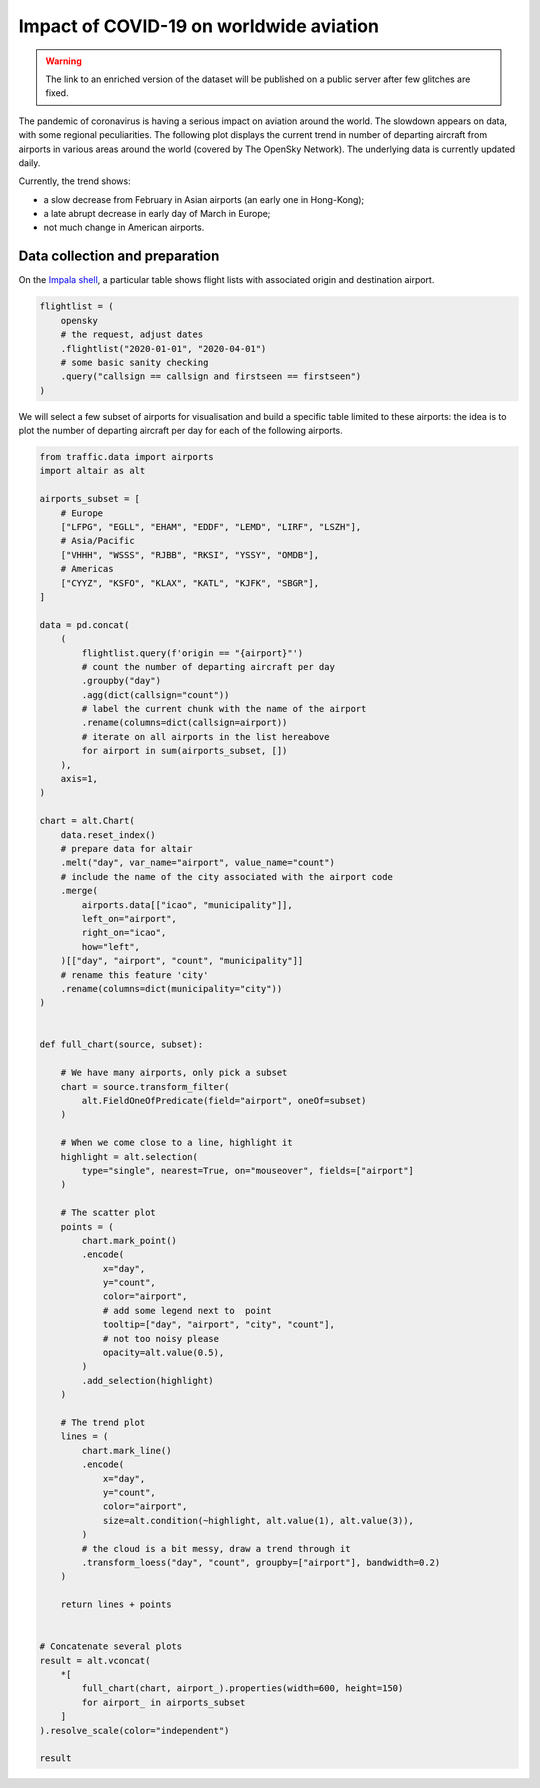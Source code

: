 Impact of COVID-19 on worldwide aviation
----------------------------------------

.. warning::

    The link to an enriched version of the dataset will be published on a public server after few glitches are fixed.

The pandemic of coronavirus is having a serious impact on aviation around the world. The slowdown appears on data, with some regional peculiarities. The following plot displays the current trend in number of departing aircraft from airports in various areas around the world (covered by The OpenSky Network).
The underlying data is currently updated daily.

.. raw:: html

    <div id="covid19_airports"></div>

    <script type="text/javascript">
      var spec = "../_static/covid19_airports.json";
      vegaEmbed('#covid19_airports', spec)
      .then(result => console.log(result))
      .catch(console.warn);
    </script>

Currently, the trend shows:

- a slow decrease from February in Asian airports (an early one in Hong-Kong);
- a late abrupt decrease in early day of March in Europe;
- not much change in American airports.

Data collection and preparation
===============================

On the `Impala shell <../opensky_impala.html>`_, a particular table shows flight lists with associated origin and destination airport.

.. code:: python

    flightlist = (
        opensky
        # the request, adjust dates
        .flightlist("2020-01-01", "2020-04-01")
        # some basic sanity checking
        .query("callsign == callsign and firstseen == firstseen")
    )

We will select a few subset of airports for visualisation and build a specific table limited to these airports: the idea is to plot the number of departing aircraft per day for each of the following airports.

.. code:: python

    from traffic.data import airports
    import altair as alt

    airports_subset = [
        # Europe
        ["LFPG", "EGLL", "EHAM", "EDDF", "LEMD", "LIRF", "LSZH"],
        # Asia/Pacific
        ["VHHH", "WSSS", "RJBB", "RKSI", "YSSY", "OMDB"],
        # Americas
        ["CYYZ", "KSFO", "KLAX", "KATL", "KJFK", "SBGR"],
    ]

    data = pd.concat(
        (
            flightlist.query(f'origin == "{airport}"')
            # count the number of departing aircraft per day
            .groupby("day")
            .agg(dict(callsign="count"))
            # label the current chunk with the name of the airport
            .rename(columns=dict(callsign=airport))
            # iterate on all airports in the list hereabove
            for airport in sum(airports_subset, [])
        ),
        axis=1,
    )

    chart = alt.Chart(
        data.reset_index()
        # prepare data for altair
        .melt("day", var_name="airport", value_name="count")
        # include the name of the city associated with the airport code
        .merge(
            airports.data[["icao", "municipality"]],
            left_on="airport",
            right_on="icao",
            how="left",
        )[["day", "airport", "count", "municipality"]]
        # rename this feature 'city'
        .rename(columns=dict(municipality="city"))
    )


    def full_chart(source, subset):

        # We have many airports, only pick a subset
        chart = source.transform_filter(
            alt.FieldOneOfPredicate(field="airport", oneOf=subset)
        )

        # When we come close to a line, highlight it
        highlight = alt.selection(
            type="single", nearest=True, on="mouseover", fields=["airport"]
        )

        # The scatter plot
        points = (
            chart.mark_point()
            .encode(
                x="day",
                y="count",
                color="airport",
                # add some legend next to  point
                tooltip=["day", "airport", "city", "count"],
                # not too noisy please
                opacity=alt.value(0.5),
            )
            .add_selection(highlight)
        )

        # The trend plot
        lines = (
            chart.mark_line()
            .encode(
                x="day",
                y="count",
                color="airport",
                size=alt.condition(~highlight, alt.value(1), alt.value(3)),
            )
            # the cloud is a bit messy, draw a trend through it
            .transform_loess("day", "count", groupby=["airport"], bandwidth=0.2)
        )

        return lines + points


    # Concatenate several plots
    result = alt.vconcat(
        *[
            full_chart(chart, airport_).properties(width=600, height=150)
            for airport_ in airports_subset
        ]
    ).resolve_scale(color="independent")

    result
    